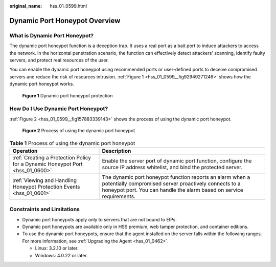 :original_name: hss_01_0599.html

.. _hss_01_0599:

Dynamic Port Honeypot Overview
==============================

What is Dynamic Port Honeypot?
------------------------------

The dynamic port honeypot function is a deception trap. It uses a real port as a bait port to induce attackers to access the network. In the horizontal penetration scenario, the function can effectively detect attackers' scanning, identify faulty servers, and protect real resources of the user.

You can enable the dynamic port honeypot using recommended ports or user-defined ports to deceive compromised servers and reduce the risk of resources intrusion. :ref:`Figure 1 <hss_01_0599__fig92949271246>` shows how the dynamic port honeypot works.

.. _hss_01_0599__fig92949271246:

.. figure:: /_static/images/en-us_image_0000001845167469.png
   :alt: **Figure 1** Dynamic port honeypot protection

   **Figure 1** Dynamic port honeypot protection

How Do I Use Dynamic Port Honeypot?
-----------------------------------

:ref:`Figure 2 <hss_01_0599__fig157883339143>` shows the process of using the dynamic port honeypot.

.. _hss_01_0599__fig157883339143:

.. figure:: /_static/images/en-us_image_0000001956208446.png
   :alt: **Figure 2** Process of using the dynamic port honeypot

   **Figure 2** Process of using the dynamic port honeypot

.. table:: **Table 1** Process of using the dynamic port honeypot

   +-------------------------------------------------------------------------------+--------------------------------------------------------------------------------------------------------------------------------------------------------------------------------------------+
   | Operation                                                                     | Description                                                                                                                                                                                |
   +===============================================================================+============================================================================================================================================================================================+
   | :ref:`Creating a Protection Policy for a Dynamic Honeypot Port <hss_01_0600>` | Enable the server port of dynamic port function, configure the source IP address whitelist, and bind the protected server.                                                                 |
   +-------------------------------------------------------------------------------+--------------------------------------------------------------------------------------------------------------------------------------------------------------------------------------------+
   | :ref:`Viewing and Handling Honeypot Protection Events <hss_01_0601>`          | The dynamic port honeypot function reports an alarm when a potentially compromised server proactively connects to a honeypot port. You can handle the alarm based on service requirements. |
   +-------------------------------------------------------------------------------+--------------------------------------------------------------------------------------------------------------------------------------------------------------------------------------------+

Constraints and Limitations
---------------------------

-  Dynamic port honeypots apply only to servers that are not bound to EIPs.
-  Dynamic port honeypots are available only in HSS premium, web tamper protection, and container editions.
-  To use the dynamic port honeypots, ensure that the agent installed on the server falls within the following ranges. For more information, see :ref:`Upgrading the Agent <hss_01_0462>`.

   -  Linux: 3.2.10 or later.
   -  Windows: 4.0.22 or later.
